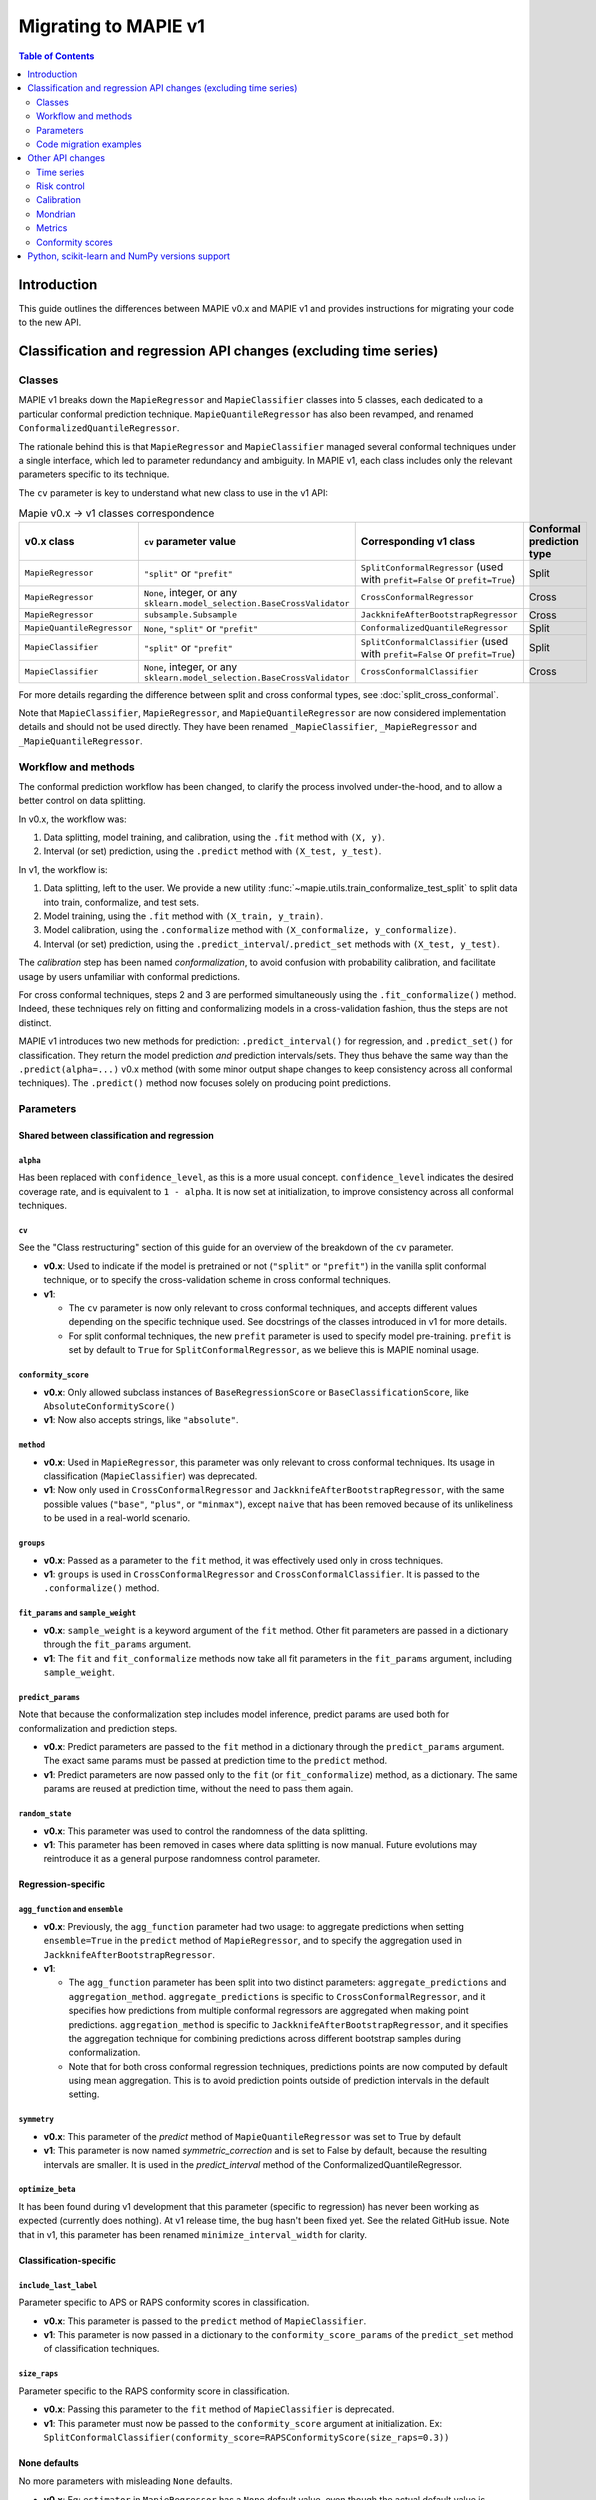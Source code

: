 Migrating to MAPIE v1
===========================================

.. contents:: Table of Contents
   :depth: 2
   :local:

Introduction
--------------------------------------------------------------------------

This guide outlines the differences between MAPIE v0.x and MAPIE v1 and provides instructions for migrating your code to the new API.

Classification and regression API changes (excluding time series)
---------------------------------------------------------------------------------------------------------

Classes
~~~~~~~~~~~~~~~~~~~~~~~~~~~~~~~~~~~~~~~~

MAPIE v1 breaks down the ``MapieRegressor`` and ``MapieClassifier`` classes into 5 classes, each dedicated to a particular conformal prediction technique. ``MapieQuantileRegressor`` has also been revamped, and renamed ``ConformalizedQuantileRegressor``.

The rationale behind this is that ``MapieRegressor`` and ``MapieClassifier`` managed several conformal techniques under a single interface, which led to parameter redundancy and ambiguity. In MAPIE v1, each class includes only the relevant parameters specific to its technique.

The ``cv`` parameter is key to understand what new class to use in the v1 API:

.. list-table:: Mapie v0.x -> v1 classes correspondence
   :header-rows: 1

   * - v0.x class
     - ``cv`` parameter value
     - Corresponding v1 class
     - Conformal prediction type
   * - ``MapieRegressor``
     - ``"split"`` or ``"prefit"``
     - ``SplitConformalRegressor`` (used with ``prefit=False`` or ``prefit=True``)
     - Split
   * - ``MapieRegressor``
     - ``None``, integer, or any ``sklearn.model_selection.BaseCrossValidator``
     - ``CrossConformalRegressor``
     - Cross
   * - ``MapieRegressor``
     - ``subsample.Subsample``
     - ``JackknifeAfterBootstrapRegressor``
     - Cross
   * - ``MapieQuantileRegressor``
     - ``None``, ``"split"`` or ``"prefit"``
     - ``ConformalizedQuantileRegressor``
     - Split
   * - ``MapieClassifier``
     - ``"split"`` or ``"prefit"``
     - ``SplitConformalClassifier`` (used with ``prefit=False`` or ``prefit=True``)
     - Split
   * - ``MapieClassifier``
     - ``None``, integer, or any ``sklearn.model_selection.BaseCrossValidator``
     - ``CrossConformalClassifier``
     - Cross

For more details regarding the difference between split and cross conformal types, see :doc:`split_cross_conformal`.

Note that ``MapieClassifier``, ``MapieRegressor``, and ``MapieQuantileRegressor`` are now considered implementation details and should not be used directly. They have been renamed ``_MapieClassifier``, ``_MapieRegressor`` and ``_MapieQuantileRegressor``.

Workflow and methods
~~~~~~~~~~~~~~~~~~~~~~~~~~~~~~~~~~~~~~~~~~~~~~~~~~~~~~~~~~~~

The conformal prediction workflow has been changed, to clarify the process involved under-the-hood, and to allow a better control on data splitting.

In v0.x, the workflow was:

1. Data splitting, model training, and calibration, using the ``.fit`` method with ``(X, y)``.
2. Interval (or set) prediction, using the ``.predict`` method with ``(X_test, y_test)``.

In v1, the workflow is:

1. Data splitting, left to the user. We provide a new utility :func:`~mapie.utils.train_conformalize_test_split` to split data into train, conformalize, and test sets.
2. Model training, using the ``.fit`` method with ``(X_train, y_train)``.
3. Model calibration, using the ``.conformalize`` method with ``(X_conformalize, y_conformalize)``.
4. Interval (or set) prediction, using the ``.predict_interval``/``.predict_set`` methods with ``(X_test, y_test)``.

The *calibration* step has been named *conformalization*, to avoid confusion with probability calibration, and facilitate usage by users unfamiliar with conformal predictions.

For cross conformal techniques, steps 2 and 3 are performed simultaneously using the ``.fit_conformalize()`` method. Indeed, these techniques rely on fitting and conformalizing models in a cross-validation fashion, thus the steps are not distinct.

MAPIE v1 introduces two new methods for prediction: ``.predict_interval()`` for regression, and ``.predict_set()`` for classification. They return the model prediction `and` prediction intervals/sets. They thus behave the same way than the ``.predict(alpha=...)`` v0.x method (with some minor output shape changes to keep consistency across all conformal techniques).
The ``.predict()`` method now focuses solely on producing point predictions.


Parameters
~~~~~~~~~~~~~~~~~~~~~~~~~~~~~~~~~~~~~~~~

Shared between classification and regression
^^^^^^^^^^^^^^^^^^^^^^^^^^^^^^^^^^^^^^^^^^^^^^^^^^^^^^^^^^^^^^^^^^^^^^^^^^^^^^^^^^^^^^^^^^^^^^^^^^^^^^^^^^^^^^^^^^^^^^^^^^^^^^^^^^^^^^^^^^

``alpha``
""""""""""""""""""""""""""""""""""""""""""""""""""""""""""""""""""""""""""""""""""""""""""""""""""""""""""""""""""""""""""
Has been replaced with ``confidence_level``, as this is a more usual concept. ``confidence_level`` indicates the desired coverage rate, and is equivalent to ``1 - alpha``. It is now set at initialization, to improve consistency across all conformal techniques.

``cv``
""""""""""""""""""""""""""""""""""""""""""""""""""""""""""""""""""""""""""""""""""""""""""""""""""""""""""""""""""""""""""
See the "Class restructuring" section of this guide for an overview of the breakdown of the ``cv`` parameter.

- **v0.x**: Used to indicate if the model is pretrained or not (``"split"`` or ``"prefit"``) in the vanilla split conformal technique, or to specify the cross-validation scheme in cross conformal techniques.
- **v1**:

  - The ``cv`` parameter is now only relevant to cross conformal techniques, and accepts different values depending on the specific technique used. See docstrings of the classes introduced in v1 for more details.
  - For split conformal techniques, the new ``prefit`` parameter is used to specify model pre-training. ``prefit`` is set by default to ``True`` for ``SplitConformalRegressor``, as we believe this is MAPIE nominal usage.

``conformity_score``
""""""""""""""""""""""""""""""""""""""""""""""""""""""""""""""""""""""""""""""""""""""""""""""""""""""""""""""""""""""""""
- **v0.x**: Only allowed subclass instances of ``BaseRegressionScore`` or ``BaseClassificationScore``, like ``AbsoluteConformityScore()``
- **v1**: Now also accepts strings, like ``"absolute"``.

``method``
""""""""""""""""""""""""""""""""""""""""""""""""""""""""""""""""""""""""""""""""""""""""""""""""""""""""""""""""""""""""""
- **v0.x**: Used in ``MapieRegressor``, this parameter was only relevant to cross conformal techniques. Its usage in classification (``MapieClassifier``) was deprecated.
- **v1**: Now only used in ``CrossConformalRegressor`` and ``JackknifeAfterBootstrapRegressor``, with the same possible values (``"base"``, ``"plus"``, or ``"minmax"``), except ``naive`` that has been removed because of its unlikeliness to be used in a real-world scenario.

``groups``
""""""""""""""""""""""""""""""""""""""""""""""""""""""""""""""""""""""""""""""""""""""""""""""""""""""""""""""""""""""""""
- **v0.x**: Passed as a parameter to the ``fit`` method, it was effectively used only in cross techniques.
- **v1**: ``groups`` is used in ``CrossConformalRegressor`` and ``CrossConformalClassifier``. It is passed to the ``.conformalize()`` method.

``fit_params`` and ``sample_weight``
""""""""""""""""""""""""""""""""""""""""""""""""""""""""""""""""""""""""""""""""""""""""""""""""""""""""""""""""""""""""""
- **v0.x**: ``sample_weight`` is a keyword argument of the ``fit`` method. Other fit parameters are passed in a dictionary through the ``fit_params`` argument.
- **v1**: The ``fit`` and ``fit_conformalize`` methods now take all fit parameters in the ``fit_params`` argument, including ``sample_weight``.

``predict_params``
""""""""""""""""""""""""""""""""""""""""""""""""""""""""""""""""""""""""""""""""""""""""""""""""""""""""""""""""""""""""""
Note that because the conformalization step includes model inference, predict params are used both for conformalization and prediction steps.

- **v0.x**: Predict parameters are passed to the ``fit`` method in a dictionary through the ``predict_params`` argument. The exact same params must be passed at prediction time to the ``predict`` method.
- **v1**: Predict parameters are now passed only to the ``fit`` (or  ``fit_conformalize``) method, as a dictionary. The same params are reused at prediction time, without the need to pass them again.

``random_state``
""""""""""""""""""""""""""""""""""""""""""""""""""""""""""""""""""""""""""""""""""""""""""""""""""""""""""""""""""""""""""
- **v0.x**: This parameter was used to control the randomness of the data splitting.
- **v1**: This parameter has been removed in cases where data splitting is now manual. Future evolutions may reintroduce it as a general purpose randomness control parameter.

Regression-specific
^^^^^^^^^^^^^^^^^^^^^^^^^^^^^^^^^^^^^^^^^^^^^^^^^^^^^^^^^^^^^^^^^^^^^^^^^^^^^^^^^^^^^^^^^^^^^^^^^^^^^^^^^^^^^^^^^^^^^^^^^^^^^^^^^^^^^^^^^^

``agg_function`` and ``ensemble``
""""""""""""""""""""""""""""""""""""""""""""""""""""""""""""""""""""""""""""""""""""""""""""""""""""""""""""""""""""""""""
- **v0.x**: Previously, the ``agg_function`` parameter had two usage: to aggregate predictions when setting ``ensemble=True`` in the ``predict`` method of ``MapieRegressor``, and to specify the aggregation used in ``JackknifeAfterBootstrapRegressor``.
- **v1**:

  - The ``agg_function`` parameter has been split into two distinct parameters: ``aggregate_predictions`` and ``aggregation_method``. ``aggregate_predictions`` is specific to ``CrossConformalRegressor``, and it specifies how predictions from multiple conformal regressors are aggregated when making point predictions. ``aggregation_method`` is specific to ``JackknifeAfterBootstrapRegressor``, and it specifies the aggregation technique for combining predictions across different bootstrap samples during conformalization.
  - Note that for both cross conformal regression techniques, predictions points are now computed by default using mean aggregation. This is to avoid prediction points outside of prediction intervals in the default setting.

``symmetry``
""""""""""""""""""""""""""""""""""""""""""""""""""""""""""""""""""""""""""""""""""""""""""""""""""""""""""""""""""""""""""
- **v0.x**: This parameter of the `predict` method of ``MapieQuantileRegressor`` was set to True by default
- **v1**: This parameter is now named `symmetric_correction` and is set to False by default, because the resulting intervals are smaller. It is used in the `predict_interval` method of the ConformalizedQuantileRegressor.

``optimize_beta``
""""""""""""""""""""""""""""""""""""""""""""""""""""""""""""""""""""""""""""""""""""""""""""""""""""""""""""""""""""""""""
It has been found during v1 development that this parameter (specific to regression) has never been working as expected (currently does nothing). At v1 release time, the bug hasn't been fixed yet. See the related GitHub issue.
Note that in v1, this parameter has been renamed ``minimize_interval_width`` for clarity.

Classification-specific
^^^^^^^^^^^^^^^^^^^^^^^^^^^^^^^^^^^^^^^^^^^^^^^^^^^^^^^^^^^^^^^^^^^^^^^^^^^^^^^^^^^^^^^^^^^^^^^^^^^^^^^^^^^^^^^^^^^^^^^^^^^^^^^^^^^^^^^^^^

``include_last_label``
""""""""""""""""""""""""""""""""""""""""""""""""""""""""""""""""""""""""""""""""""""""""""""""""""""""""""""""""""""""""""
Parameter specific to APS or RAPS conformity scores in classification.

- **v0.x**: This parameter is passed to the ``predict`` method of ``MapieClassifier``.
- **v1**: This parameter is now passed in a dictionary to the ``conformity_score_params`` of the ``predict_set`` method of classification techniques.

``size_raps``
""""""""""""""""""""""""""""""""""""""""""""""""""""""""""""""""""""""""""""""""""""""""""""""""""""""""""""""""""""""""""
Parameter specific to the RAPS conformity score in classification.

- **v0.x**: Passing this parameter to the ``fit`` method of ``MapieClassifier`` is deprecated.
- **v1**: This parameter must now be passed to the ``conformity_score`` argument at initialization. Ex: ``SplitConformalClassifier(conformity_score=RAPSConformityScore(size_raps=0.3))``

None defaults
^^^^^^^^^^^^^^^^^^^^^^^^^^^^^^^^^^^^^^^^^^^^^^^^^^^^^^^^^^^^^^^^^^^^^^^^^^^^^^^^^^^^^^^^^^^^^^^^^^^^^^^^^^^^^^^^^^^^^^^^^^^^^^^^^^^^^^^^^^
No more parameters with misleading ``None`` defaults.

- **v0.x**: Eg: ``estimator`` in ``MapieRegressor`` has a ``None`` default value, even though the actual default value is ``LinearRegression()``. This is the case for other parameters as well.
- **v1**: All parameters now have explicit defaults.

Code migration examples
~~~~~~~~~~~~~~~~~~~~~~~~~~~~~~~~~~~~~~~~~~~~~~~~~~~~~~~~~~~~

Below are side-by-side examples of code in MAPIE v0.x and its equivalent in MAPIE v1

Split conformal regression, pre-fitted model
^^^^^^^^^^^^^^^^^^^^^^^^^^^^^^^^^^^^^^^^^^^^^^^^^^^^^^^^^^^^^^^^^^^^^^^^^^^^^^^^^^^^^^^^^^^^^^^^^^^^^^^^^^^^^^^^^^^^^^^^^^^^^^^^^^^^^^^^^^

MAPIE v0.x code

.. code:: python

    from sklearn.linear_model import LinearRegression
    from mapie.regression import MapieRegressor
    from mapie.conformity_scores import ResidualNormalisedScore
    from sklearn.model_selection import train_test_split
    from sklearn.datasets import make_regression

    X, y = make_regression(n_samples=1000, n_features=2, noise=0.1)

    X_train, X_conf_test, y_train, y_conf_test = train_test_split(X, y, test_size=0.4)
    X_conf, X_test, y_conf, y_test = train_test_split(X_conf_test, y_conf_test, test_size=0.5)

    prefit_model = LinearRegression().fit(X_train, y_train)

    v0 = MapieRegressor(
        estimator=prefit_model,
        cv="prefit",
        conformity_score=ResidualNormalisedScore()
    )

    v0.fit(X_conf, y_conf)

    prediction_points_v0, prediction_intervals_v0 = v0.predict(X_test, alpha=0.1)
    prediction_points_v0 = v0.predict(X_test)

MAPIE v1 code

.. testcode::

    from mapie.regression import SplitConformalRegressor
    from mapie.utils import train_conformalize_test_split
    from sklearn.datasets import make_regression
    from sklearn.linear_model import LinearRegression


    X, y = make_regression(n_samples=1000, n_features=2, noise=0.1)

    X_train, X_conf, X_test, y_train, y_conf, y_test = train_conformalize_test_split(
        X,
        y,
        train_size=0.6,
        conformalize_size=0.2,
        test_size=0.2
    )

    prefit_model = LinearRegression().fit(X_train, y_train)

    v1 = SplitConformalRegressor(
        estimator=prefit_model,
        confidence_level=0.9,
        conformity_score="residual_normalized",
    )

    # Here we're not using v1.fit(), because the provided model is already fitted
    v1.conformalize(X_conf, y_conf)

    prediction_points_v1, prediction_intervals_v1 = v1.predict_interval(X_test)
    prediction_points_v1 = v1.predict(X_test)

Cross conformal regression, using non-trivial parameters
^^^^^^^^^^^^^^^^^^^^^^^^^^^^^^^^^^^^^^^^^^^^^^^^^^^^^^^^^^^^^^^^^^^^^^^^^^^^^^^^^^^^^^^^^^^^^^^^^^^^^^^^^^^^^^^^^^^^^^^^^^^^^^^^^^^^^^^^^^

MAPIE v0.x code

.. code:: python

    import numpy as np
    from sklearn.ensemble import RandomForestRegressor
    from mapie.regression import MapieRegressor
    from sklearn.model_selection import train_test_split, GroupKFold
    from sklearn.datasets import make_regression

    X_full, y_full = make_regression(n_samples=1000, n_features=2, noise=0.1)
    X, X_test, y, y_test = train_test_split(X_full, y_full)
    groups = np.random.randint(0, 10, X.shape[0])
    sample_weight = np.random.rand(X.shape[0])

    regression_model = RandomForestRegressor(
        n_estimators=100,
        max_depth=5
    )

    v0 = MapieRegressor(
        estimator=regression_model,
        cv=GroupKFold(),
        agg_function="median",
    )

    v0.fit(X, y, sample_weight=sample_weight, groups=groups)

    prediction_points_v0, prediction_intervals_v0 = v0.predict(X_test, alpha=0.1)
    prediction_points_v0 = v0.predict(X_test, ensemble=True)

MAPIE v1 code

.. testcode::

    import numpy as np
    from sklearn.ensemble import RandomForestRegressor
    from sklearn.model_selection import train_test_split, GroupKFold
    from mapie.regression import CrossConformalRegressor
    from sklearn.datasets import make_regression

    X_full, y_full = make_regression(n_samples=1000, n_features=2, noise=0.1)
    X, X_test, y, y_test = train_test_split(X_full, y_full)
    groups = np.random.randint(0, 10, X.shape[0])
    sample_weight = np.random.rand(X.shape[0])

    regression_model = RandomForestRegressor(
        n_estimators=100,
        max_depth=5
    )

    v1 = CrossConformalRegressor(
        estimator=regression_model,
        confidence_level=0.9,
        cv=GroupKFold(),
        conformity_score="absolute",
    )

    v1.fit_conformalize(X, y, groups=groups, fit_params={"sample_weight": sample_weight})

    prediction_points_v1, prediction_intervals_v1 = v1.predict_interval(X_test)
    prediction_points_v1 = v1.predict(X_test, aggregate_predictions="median")

Split conformal classification, using non-trivial parameters and an unfitted model
^^^^^^^^^^^^^^^^^^^^^^^^^^^^^^^^^^^^^^^^^^^^^^^^^^^^^^^^^^^^^^^^^^^^^^^^^^^^^^^^^^^^^^^^^^^^^^^^^^^^^^^^^^^^^^^^^^^^^^^^^^^^^^^^^^^^^^^^^^

MAPIE v0 code

.. code:: python

    from sklearn.datasets import make_classification
    from sklearn.ensemble import RandomForestClassifier
    from sklearn.model_selection import train_test_split
    from mapie.classification import MapieClassifier
    from mapie.conformity_scores import RAPSConformityScore

    X, y = make_classification(n_samples=1000, n_classes=3, n_features=20, n_informative=10)
    X_train_conf, X_test, y_train_conf, y_test = train_test_split(X, y, test_size=0.2)

    v0 = MapieClassifier(
        estimator=RandomForestClassifier(),
        cv="split",
        conformity_score=RAPSConformityScore(),
        test_size=0.25,
    )

    v0.fit(X_train_conf, y_train_conf, size_raps=0.1)

    prediction_labels, prediction_sets = v0.predict(
        X_test,
        alpha=0.1,
        include_last_label="randomized",
    )

MAPIE v1 code

.. testcode::

    from sklearn.datasets import make_classification
    from sklearn.ensemble import RandomForestClassifier
    from mapie.classification import SplitConformalClassifier
    from mapie.conformity_scores import RAPSConformityScore
    from mapie.utils import train_conformalize_test_split

    X, y = make_classification(n_samples=1000, n_classes=3, n_features=20, n_informative=10)
    X_train, X_conf, X_test, y_train, y_conf, y_test = train_conformalize_test_split(
        X, y, train_size=0.6, conformalize_size=0.2, test_size=0.2
    )

    v1 = SplitConformalClassifier(
        estimator=RandomForestClassifier(),
        confidence_level=0.9,
        prefit=False,
        conformity_score=RAPSConformityScore(size_raps=0.1)
    )

    v1.fit(X_train, y_train)
    v1.conformalize(X_conf, y_conf)

    prediction_labels, prediction_sets = v1.predict_set(
        X_test,
        conformity_score_params={"include_last_label": "randomized"}
    )
    prediction_labels = v1.predict(X_test)

Other API changes
--------------------------------------------------------------------------

Time series
~~~~~~~~~~~~~~~~~~~~~~~~~~~~~~~~~~~~~~~~~~~~~~~~~~~~~~~~~~~~

The ``MapieTimeSeriesRegressor`` class has been renamed ``TimeSeriesRegressor``.

The ``adapt_conformal_inference``, ``update``, ``predict`` and ``coverage_width_based`` functions of the class now take ``confidence_level`` as input, instead of ``alpha`` (``confidence_level`` is equivalent to ``1 - alpha``).

The already deprecated path to import the class (``from mapie.time_series_regression import TimeSeriesRegressor``) is now unsupported, use path `mapie.regression` instead.

Risk control
~~~~~~~~~~~~~~~~~~~~~~~~~~~~~~~~~~~~~~~~~~~~~~~~~~~~~~~~~~~~

TODO

Calibration
~~~~~~~~~~~~~~~~~~~~~~~~~~~~~~~~~~~~~~~~~~~~~~~~~~~~~~~~~~~~

The ``MapieCalibrator`` class has been renamed ``TopLabelCalibrator``.

This class now being specific to top-label calibration, the ``method`` parameter, that was accepting only the value ``"top-label"``, has been removed.

Mondrian
~~~~~~~~~~~~~~~~~~~~~~~~~~~~~~~~~~~~~~~~~~~~~~~~~~~~~~~~~~~~

The ``MondrianCP`` class is no longer available in v1.

The class API was not aligned with the new philosophy we brought to the regression and classification use-cases. The class scope was also limited. We want to rethink the way we integrate Mondrian to MAPIE, in a future-proof way. Moreover, the Mondrian technique can be easily implemented manually.

A `tutorial <https://mapie.readthedocs.io/en/v1/examples_mondrian/1-quickstart/plot_main-tutorial-mondrian-regression.html>`_ for tabular regression with Mondrian is available in the documentation. This tutorial demonstrates how to implement Mondrian manually (i.e., without using the ``MondrianCP`` class) on a simple regression example, while shedding light on the benefits of this technique.


Metrics
~~~~~~~~~~~~~~~~~~~~

In MAPIE v1, metrics are divided into three modules: ``calibration``, ``classification``, and ``regression``, which changes the import paths.

Below is an example of the import needed for the ``classification_coverage_score`` function:

- **v0.x**:

    .. code-block::

        from mapie.metrics import classification_coverage_score

- **v1**:

    .. code-block::

        from mapie.metrics.classification import classification_coverage_score


Additionally, a number of classification and regression functions have been updated from v0.x to v1:

``classification_coverage_score`` and ``classification_coverage_score_v2``
^^^^^^^^^^^^^^^^^^^^^^^^^^^^^^^^^^^^^^^^^^^^^^^^^^^^^^^^^^^^^^^^^^^^^^^^^^^^^^^^^^^^^^^^^^^^^^^^^^^^^^^^^^^^^^^^^^^^^^^^^^^^^^^^^^^^^^^^^^

Now only one version exists (``classification_coverage_score``), that corresponds to v0.x ``classification_coverage_score_v2``.

``classification_mean_width``
^^^^^^^^^^^^^^^^^^^^^^^^^^^^^^^^^^^^^^^^^^^^^^^^^^^^^^^^^^^^^^^^^^^^^^^^^^^^^^^^^^^^^^^^^^^^^^^^^^^^^^^^^^^^^^^^^^^^^^^^^^^^^^^^^^^^^^^^^^

- **v0.x**: Took the prediction sets in an array of shape (n_samples, n_class) for a given confidence level as input, and returned the effective mean width as a float.
- **v1**: Now takes the prediction sets in an array of shape (n_samples, n_class, n_confidence_level) as input, and returns the effective mean width for each confidence level as an array of shape (n_confidence_level,).

``regression_coverage_score`` and ``regression_coverage_score_v2``
^^^^^^^^^^^^^^^^^^^^^^^^^^^^^^^^^^^^^^^^^^^^^^^^^^^^^^^^^^^^^^^^^^^^^^^^^^^^^^^^^^^^^^^^^^^^^^^^^^^^^^^^^^^^^^^^^^^^^^^^^^^^^^^^^^^^^^^^^^

Now only one version exists (``regression_coverage_score``), that corresponds to v0.x ``regression_coverage_score_v2``.

``regression_mean_width``
^^^^^^^^^^^^^^^^^^^^^^^^^^^^^^^^^^^^^^^^^^^^^^^^^^^^^^^^^^^^^^^^^^^^^^^^^^^^^^^^^^^^^^^^^^^^^^^^^^^^^^^^^^^^^^^^^^^^^^^^^^^^^^^^^^^^^^^^^^

- **v0.x**: Took the lower and upper bounds of the prediction intervals in arrays of shape (n_samples,) for a given confidence level as input, and returned the effective mean width as a float.
- **v1**: Now takes a single array of shape (n_samples, 2, n_confidence_level) as input, and returns the effective mean width for each confidence level as an array of shape (n_confidence_level,).

``regression_mwi_score``
^^^^^^^^^^^^^^^^^^^^^^^^^^^^^^^^^^^^^^^^^^^^^^^^^^^^^^^^^^^^^^^^^^^^^^^^^^^^^^^^^^^^^^^^^^^^^^^^^^^^^^^^^^^^^^^^^^^^^^^^^^^^^^^^^^^^^^^^^^

- **v0.x**: Took ``alpha`` as input.
- **v1**: Now takes ``confidence_level`` as input (``confidence_level`` is equivalent to ``1 - alpha``).

``coverage_width_based``
^^^^^^^^^^^^^^^^^^^^^^^^^^^^^^^^^^^^^^^^^^^^^^^^^^^^^^^^^^^^^^^^^^^^^^^^^^^^^^^^^^^^^^^^^^^^^^^^^^^^^^^^^^^^^^^^^^^^^^^^^^^^^^^^^^^^^^^^^^

- **v0.x**: Took ``alpha`` as input.
- **v1**: Now takes ``confidence_level`` as input (``confidence_level`` is equivalent to ``1 - alpha``).

Conformity scores
~~~~~~~~~~~~~~~~~~~~~~~~~~~~~~~~~~~~~~~~~~~~~~~~~~~~~~~~~~~~

The import of ``AbsoluteConformityScore``, ``GammaConformityScore`` and ``ResidualNormalisedScore`` from ``mapie.conformity_scores.residual_conformity_scores`` was deprecated and is now unsupported.

You can now import those scores from ``mapie.conformity_scores.bounds`` or simply ``mapie.conformity_scores``.

The usage of ``ConformityScore`` was deprecated and is now unsupported. The new class to use is ``BaseRegressionScore``, that can be found in ``mapie.conformity_scores.regression``.

We may clarify the ``conformity_scores`` package structure in the future.

Python, scikit-learn and NumPy versions support
--------------------------------------------------------------------------

Requirements have been updated and clarified. We now support:

- Python >=3.9, <3.12 (formerly >=3.7, with no clear indication on a maximum version)
- NumPy >=1.23 (formerly >=1.21)
- scikit-learn >=1.4 (formerly no indications)

Note that even though we're not officially supporting and testing it, MAPIE may run using either:

- Python >=3.12, without using multi-processing (ie, ``n_jobs=-1``)
- Python <3.9
- scikit-learn <1.4, provided SciPy <=1.10